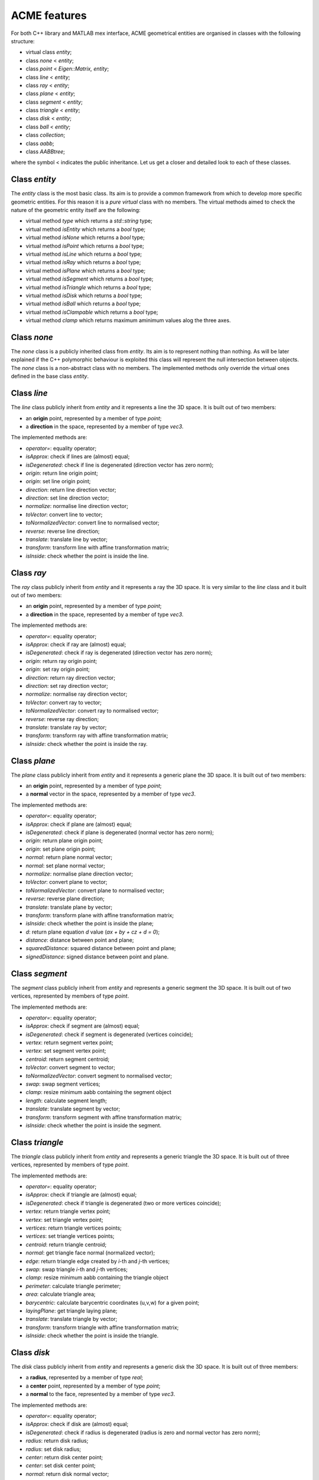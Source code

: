 ACME features
=============

For both C++ library and MATLAB mex interface, ACME geometrical entities are
organised in classes with the following structure:

- virtual class `entity`;
- class `none` < `entity`;
- class `point` < `Eigen::Matrix, entity`;
- class `line` < `entity`;
- class `ray` < `entity`;
- class `plane` < `entity`;
- class `segment` < `entity`;
- class `triangle` < `entity`;
- class `disk` < `entity`;
- class `ball` < `entity`;
- class `collection`;
- class `aabb`;
- class `AABBtree`;

where the symbol < indicates the public inheritance. Let us get a closer and detailed
look to each of these classes.

Class `entity`
--------------

The `entity` class is the most basic class. Its aim is to provide a common framework
from which to develop more specific geometric entities. For this reason it is a *pure
virtual* class with no members. The virtual methods aimed to check the nature of
the geometric entity itself are the following:

-  virtual method `type` which returns a `std::string` type;
-  virtual method `isEntity` which returns a `bool` type;
-  virtual method `isNone` which returns a `bool` type;
-  virtual method `isPoint` which returns a `bool` type;
-  virtual method `isLine` which returns a `bool` type;
-  virtual method `isRay` which returns a `bool` type;
-  virtual method `isPlane` which returns a `bool` type;
-  virtual method `isSegment` which returns a `bool` type;
-  virtual method `isTriangle` which returns a `bool` type;
-  virtual method `isDisk` which returns a `bool` type;
-  virtual method `isBall` which returns a `bool` type;
-  virtual method `isClampable` which returns a `bool` type;
-  virtual method `clamp` which returns maximum aminimum values alog the three axes.

Class `none`
------------

The `none` class is a publicly inherited class from `entity`. Its aim is to represent
nothing than nothing. As will be later explained if the C++ polymorphic behaviour is
exploited this class will represent the null intersection between objects. The `none`
class is a non-abstract class with no members. The implemented methods only override
the virtual ones defined in the base class `entity`.

Class `line`
------------

The `line` class publicly inherit from `entity` and it represents a line the 3D space.
It is built out of two members:

- an **origin** point, represented by a member of type `point`;
- a **direction** in the space, represented by a member of type `vec3`.

The implemented methods are:

- `operator=`: equality operator;
- `isApprox`: check if lines are (almost) equal;
- `isDegenerated`: check if line is degenerated (direction vector has zero norm);
- `origin`: return line origin point;
- `origin`: set line origin point;
- `direction`: return line direction vector;
- `direction`: set line direction vector;
- `normalize`: normalise line direction vector;
- `toVector`: convert line to vector;
- `toNormalizedVector`: convert line to normalised vector;
- `reverse`: reverse line direction;
- `translate`: translate line by vector;
- `transform`: transform line with affine transformation matrix;
- `isInside`: check whether the point is inside the line.

Class `ray`
-----------

The `ray` class publicly inherit from `entity` and it represents a ray the 3D space.
It is very similar to the `line` class and it built out of two members:

- an **origin** point, represented by a member of type `point`;
- a **direction** in the space, represented by a member of type `vec3`.

The implemented methods are:

- `operator=`: equality operator;
- `isApprox`: check if ray are (almost) equal;
- `isDegenerated`: check if ray is degenerated (direction vector has zero norm);
- `origin`: return ray origin point;
- `origin`: set ray origin point;
- `direction`: return ray direction vector;
- `direction`: set ray direction vector;
- `normalize`: normalise ray direction vector;
- `toVector`: convert ray to vector;
- `toNormalizedVector`: convert ray to normalised vector;
- `reverse`: reverse ray direction;
- `translate`: translate ray by vector;
- `transform`: transform ray with affine transformation matrix;
- `isInside`: check whether the point is inside the ray.

Class `plane`
-------------

The `plane` class publicly inherit from `entity` and it represents a generic
plane the 3D space. It is built out of two members:

- an **origin** point, represented by a member of type `point`;
- a **normal** vector in the space, represented by a member of type `vec3`.

The implemented methods are:

- `operator=`: equality operator;
- `isApprox`: check if plane are (almost) equal;
- `isDegenerated`: check if plane is degenerated (normal vector has zero norm);
- `origin`: return plane origin point;
- `origin`: set plane origin point;
- `normal`: return plane normal vector;
- `normal`: set plane normal vector;
- `normalize`: normalise plane direction vector;
- `toVector`: convert plane to vector;
- `toNormalizedVector`: convert plane to normalised vector;
- `reverse`: reverse plane direction;
- `translate`: translate plane by vector;
- `transform`: transform plane with affine transformation matrix;
- `isInside`: check whether the point is inside the plane;
- `d`: return plane equation *d* value (*ax + by + cz + d = 0*);
- `distance`: distance between point and plane;
- `squaredDistance`: squared distance between point and plane;
- `signedDistance`: signed distance between point and plane.

Class `segment`
---------------

The `segment` class publicly inherit from `entity` and represents a generic
segment the 3D space. It is built out of two vertices, represented by members
of type `point`.

The implemented methods are:

- `operator=`: equality operator;
- `isApprox`: check if segment are (almost) equal;
- `isDegenerated`: check if segment is degenerated (vertices coincide);
- `vertex`: return segment vertex point;
- `vertex`: set segment vertex point;
- `centroid`: return segment centroid;
- `toVector`: convert segment to vector;
- `toNormalizedVector`: convert segment to normalised vector;
- `swap`: swap segment vertices;
- `clamp`: resize minimum aabb containing the segment object
- `length`: calculate segment length;
- `translate`: translate segment by vector;
- `transform`: transform segment with affine transformation matrix;
- `isInside`: check whether the point is inside the segment.

Class `triangle`
----------------

The `triangle` class publicly inherit from `entity` and represents a generic
triangle the 3D space. It is built out of three vertices, represented by members
of type `point`.

The implemented methods are:

- `operator=`: equality operator;
- `isApprox`: check if triangle are (almost) equal;
- `isDegenerated`: check if triangle is degenerated (two or more vertices coincide);
- `vertex`: return triangle vertex point;
- `vertex`: set triangle vertex point;
- `vertices`: return triangle vertices points;
- `vertices`: set triangle vertices points;
- `centroid`: return triangle centroid;
- `normal`: get triangle face normal (normalized vector);
- `edge`: return triangle edge created by *i*-th and *j*-th vertices;
- `swap`: swap triangle *i*-th and *j*-th vertices;
- `clamp`: resize minimum aabb containing the triangle object
- `perimeter`: calculate triangle perimeter;
- `area`: calculate triangle area;
- `barycentric`: calculate barycentric coordinates (u,v,w) for a given point;
- `layingPlane`: get triangle laying plane;
- `translate`: translate triangle by vector;
- `transform`: transform triangle with affine transformation matrix;
- `isInside`: check whether the point is inside the triangle.

Class `disk`
--------------

The `disk` class publicly inherit from `entity` and represents a generic
disk the 3D space. It is built out of three members:

- a **radius**, represented by a member of type `real`;
- a **center** point, represented by a member of type `point`;
- a **normal** to the face, represented by a member of type `vec3`.

The implemented methods are:

- `operator=`: equality operator;
- `isApprox`: check if disk are (almost) equal;
- `isDegenerated`: check if radius is degenerated (radius is zero and normal vector has zero norm);
- `radius`: return disk radius;
- `radius`: set disk radius;
- `center`: return disk center point;
- `center`: set disk center point;
- `normal`: return disk normal vector;
- `normal`: set disk normal vector;
- `normalize`: get normalize disk normal vector;
- `layingPlane`: get disk laying plane;
- `reverse`: reverse disk normal vector;
- `clamp`: resize minimum aabb containing the disk object
- `perimeter`: calculate disk perimeter;
- `area`: calculate disk area;
- `translate`: translate disk by vector;
- `transform`: transform disk with affine transformation matrix;
- `isInside`: check whether the point is inside the disk.

Class `ball`
--------------

The `ball` class publicly inherit from `entity` and represents a generic
ball the 3D space. It is built out of three members:

- a **radius**, represented by a member of type `real`;
- a **center** point, represented by a member of type `point`.

The implemented methods are:

- `operator=`: equality operator;
- `isApprox`: check if ball are (almost) equal;
- `isDegenerated`: check if radius is degenerated (radius is zero and normal vector has zero norm);
- `radius`: return ball radius;
- `radius`: set ball radius;
- `center`: return ball center point;
- `center`: set ball center point;
- `clamp`: resize minimum aabb containing the ball object
- `area`: calculate ball external surface area;
- `volume`: calculate ball volume;
- `translate`: translate ball by vector;
- `transform`: transform ball with affine transformation matrix;
- `isInside`: check whether the point is inside the ball.

Class `collecion`
----------------

The class `collection` represents a generic set of geometrical entites.
It is built out of two members:

- a **vector of shared pointers** to entity objects of the type `std::vector<std::shared_ptr<entity>>`.
- a **bounding volume hierarcy tree** of the type `AABBtree` of the type `std::shared_ptr<AABBtree>`.

The implemented methods are specifically designed to intersect a large number
numer of eninties with only few commands. thus, it is very useful with large sets 
of heteregeneous objects. Moreover, implemented methods also include sorting,
counting and removal of specific ojects types. Additional objects can be pushed
back or subtituted with already exixting ones.

Class `aabb`
------------

The class `aabb` represents a generic axis-aligned bounding box in the 3D space.
It is built out of two members:

- a **minimum** point, represented by a member of type `point`;
- a **maximum** point, represented by a member of type `point`.

The implemented methods are:

- `operator=`: equality operator;
- `isApprox`: check if aabb are (almost) equal;
- `isDegenerated`: check if radius is degenerated (radius is zero and normal vector has zero norm);
- `max`: return aabb maximum point;
- `max`: set aabb maximum point;
- `min`: return aabb minimum point;
- `min`: set aabb minimum point;
- `centerDistance`: return aabb center distance from point;
- `exteriorDistance`: return aabb exterior distance from point;
- `merged`: return aabb merged with another aabb;
- `center`: set aabb center point;
- `normal`: return aabb normal vector;
- `normal`: set aabb normal vector;
- `id`: return aabb identfication number;
- `id`: set aabb identfication number;
- `pos`: return aabb position number;
- `pos`: set aabb position number;
- `intersects`: check if two aabbs intersects.

Notice that `aabb` is bot considered to be a geometrical entity and thus there are
no external functions implemented for intersections with the other geometrical entities.

Class `AABBtree`
----------------

The `AABBtree` represents a generic axis-aligned bouding box tree class container.
It is built out of two members:

- a **pointer** to the tree itself, represented by a member of type `aabb::ptr`;
- a **vector of pointers** to the tree sub-structure, represented by a member of type `std::vector<AABBtree::ptr>`.

The implemented methods are:

- `clear`: clear AABB tree data;
- `isEmpty`: check if AABB tree is empty;
- `build`: build AABB tree given a list of boxes;
- `print`: print AABB tree data;
- `collision`: template function to check if two AABB tree collide;
- `intersection`: compute all the intersection leafs of AABB trees.

External functions
------------------

Objects defined by the previous classes can interact between them through external
functions defined in `acme` namespace. These functions are:

- `intersection`: it allows to *intersect* two elements or just check if two geometric
  entities *collide*;
- `isParallel`: check if two geometric entities are *parallel*;
- `isOrthogonal`: check if two geometric entities are *orthogonal*;
- `isCollinear`: check if two geometric entities are *collinear*;
- `isCoplanar`: check if two geometric entities are *coplanar*.

Each of these functions are overloaded and they can take objects or raw pointers
to `entity` as input.

